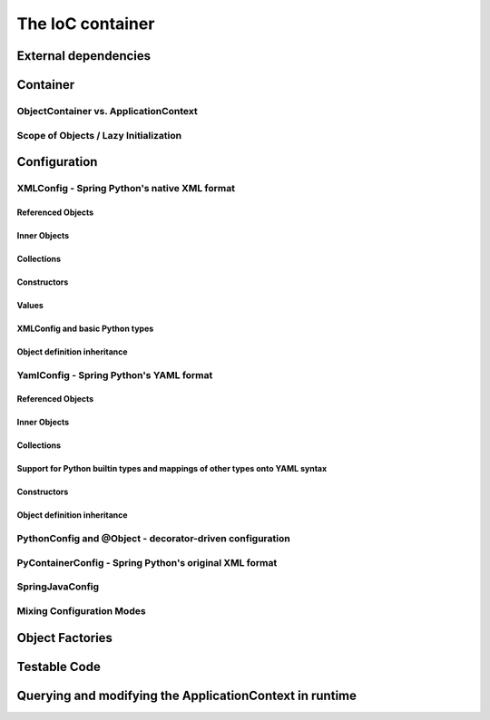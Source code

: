 The IoC container
=================

External dependencies
+++++++++++++++++++++

Container
+++++++++

ObjectContainer vs. ApplicationContext
--------------------------------------

Scope of Objects / Lazy Initialization
--------------------------------------

Configuration
+++++++++++++

XMLConfig - Spring Python's native XML format
---------------------------------------------

Referenced Objects
>>>>>>>>>>>>>>>>>>

Inner Objects
>>>>>>>>>>>>>
Collections
>>>>>>>>>>>
Constructors
>>>>>>>>>>>>
Values
>>>>>>
XMLConfig and basic Python types
>>>>>>>>>>>>>>>>>>>>>>>>>>>>>>>>

Object definition inheritance
>>>>>>>>>>>>>>>>>>>>>>>>>>>>>>

YamlConfig - Spring Python's YAML format
----------------------------------------

Referenced Objects
>>>>>>>>>>>>>>>>>>

Inner Objects
>>>>>>>>>>>>>

Collections
>>>>>>>>>>>

Support for Python builtin types and mappings of other types onto YAML syntax
>>>>>>>>>>>>>>>>>>>>>>>>>>>>>>>>>>>>>>>>>>>>>>>>>>>>>>>>>>>>>>>>>>>>>>>>>>>>>

Constructors
>>>>>>>>>>>>

Object definition inheritance
>>>>>>>>>>>>>>>>>>>>>>>>>>>>>

PythonConfig and @Object - decorator-driven configuration
---------------------------------------------------------

PyContainerConfig - Spring Python's original XML format
-------------------------------------------------------

SpringJavaConfig
----------------

Mixing Configuration Modes
--------------------------

Object Factories
++++++++++++++++

Testable Code
+++++++++++++

Querying and modifying the ApplicationContext in runtime
++++++++++++++++++++++++++++++++++++++++++++++++++++++++